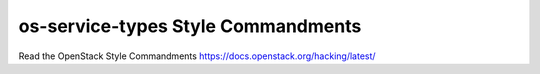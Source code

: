 os-service-types Style Commandments
===================================

Read the OpenStack Style Commandments https://docs.openstack.org/hacking/latest/
